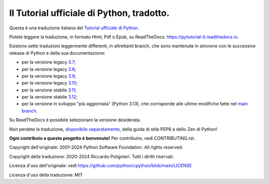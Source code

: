 Il Tutorial ufficiale di Python, tradotto.
==========================================

Questa è una traduzione italiana del `Tutorial ufficiale di Python <https://docs.python.org/3/tutorial/index.html>`_. 

Potete leggere la traduzione, in formato Html, Pdf o Epub, su ReadTheDocs: https://pytutorial-it.readthedocs.io.

Esistono sette traduzioni leggermente differenti, in altrettanti branch, che sono mantenute in sincrono con le successive release di Python e della sua documentazione:

* per la versione legacy `3.7 <https://docs.python.org/3.7/tutorial/index.html>`_;

* per la versione legacy `3.8 <https://docs.python.org/3.8/tutorial/index.html>`_;

* per la versione legacy `3.9 <https://docs.python.org/3.9/tutorial/index.html>`_;

* per la versione legacy `3.10 <https://docs.python.org/3.10/tutorial/index.html>`_;

* per la versione stabile `3.11 <https://docs.python.org/3.11/tutorial/index.html>`_;

* per la versione stabile `3.12 <https://docs.python.org/3.12/tutorial/index.html>`_;

* per la versione in sviluppo "più aggiornata" (Python 3.13), che corrisponde alle ultime modifiche fatte nel  `main branch <https://github.com/python/cpython/tree/main/Doc/tutorial>`_. 

Su ReadTheDocs è possibile selezionare la versione desiderata.

Non perdete la traduzione, `disponibile separatamente <https://pymisc-it.readthedocs.io>`_, della guida di stile PEP8 e dello Zen di Python!

**Ogni contributo a questo progetto è benvenuto!** Per contribuire, vedi CONTRIBUTING.rst.

Copyright dell'originale: 2001-2024 Python Software Foundation. All rights reserved.

Copyright della traduzione: 2020-2024 Riccardo Polignieri. Tutti i diritti riservati.

Licenza d'uso dell'originale: vedi https://github.com/python/cpython/blob/main/LICENSE

Licenza d'uso della traduzione: MIT
